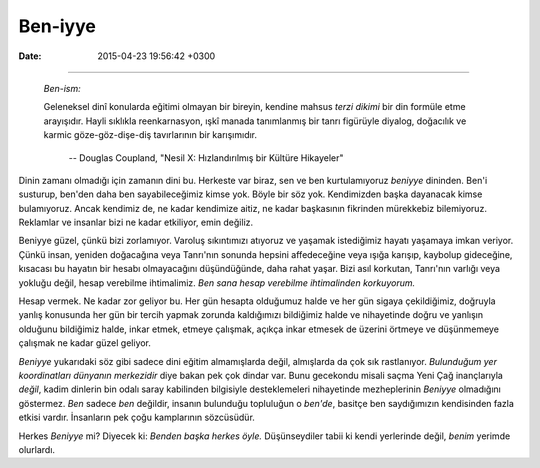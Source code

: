 Ben-iyye
========

:date: 2015-04-23 19:56:42 +0300

.. :author: Emin Reşah
.. :date: Sun Feb 15 13:24:56 EET 2015 
.. :dp: 12998 

  *Me-ism:*

 	A search by an individual, in the absence of training in
  traditional religious tenets, to formulate a personally tailored
  religion by himself.  Most frequently a mishmash of reincarnation,
  personal dialogue with a nebulously defined god figure, naturalism,
  and karmic eye-for-eye attitudes.

 		-- Douglas Coupland, "Generation X: Tales for an Accelerated
 		   Culture"

-----

  *Ben-ism:*

  Geleneksel dinî konularda eğitimi olmayan bir bireyin, kendine
  mahsus *terzi dikimi* bir din formüle etme arayışıdır. Hayli
  sıklıkla reenkarnasyon, ışkî manada tanımlanmış bir tanrı figürüyle
  diyalog, doğacılık ve karmic göze-göz-dişe-diş tavırlarının bir
  karışımıdır.

        -- Douglas Coupland, "Nesil X: Hızlandırılmış bir Kültüre Hikayeler"


Dinin zamanı olmadığı için zamanın dini bu. Herkeste var biraz, sen ve
ben kurtulamıyoruz *beniyye* dininden. Ben'i susturup, ben'den daha
ben sayabileceğimiz kimse yok. Böyle bir söz yok. Kendimizden başka
dayanacak kimse bulamıyoruz. Ancak kendimiz de, ne kadar kendimize
aitiz, ne kadar başkasının fikrinden mürekkebiz bilemiyoruz. Reklamlar
ve insanlar bizi ne kadar etkiliyor, emin değiliz.

Beniyye güzel, çünkü bizi zorlamıyor. Varoluş sıkıntımızı atıyoruz ve
yaşamak istediğimiz hayatı yaşamaya imkan veriyor. Çünkü insan,
yeniden doğacağına veya Tanrı'nın sonunda hepsini affedeceğine veya
ışığa karışıp, kaybolup gideceğine, kısacası bu hayatın bir hesabı
olmayacağını düşündüğünde, daha rahat yaşar. Bizi asıl korkutan,
Tanrı'nın varlığı veya yokluğu değil, hesap verebilme
ihtimalimiz. *Ben sana hesap verebilme ihtimalinden korkuyorum.*

Hesap vermek. Ne kadar zor geliyor bu. Her gün hesapta olduğumuz halde
ve her gün sigaya çekildiğimiz, doğruyla yanlış konusunda her gün bir
tercih yapmak zorunda kaldığımızı bildiğimiz halde ve nihayetinde
doğru ve yanlışın olduğunu bildiğimiz halde, inkar etmek, etmeye
çalışmak, açıkça inkar etmesek de üzerini örtmeye ve düşünmemeye
çalışmak ne kadar güzel geliyor.

*Beniyye* yukarıdaki söz gibi sadece dini eğitim almamışlarda değil,
almışlarda da çok sık rastlanıyor. *Bulunduğum yer koordinatları
dünyanın merkezidir* diye bakan pek çok dindar var. Bunu gecekondu
misali saçma Yeni Çağ inançlarıyla *değil*, kadim dinlerin bin odalı
saray kabilinden bilgisiyle desteklemeleri nihayetinde mezheplerinin
*Beniyye* olmadığını göstermez. *Ben* sadece *ben* değildir, insanın
bulunduğu topluluğun o *ben'de*, basitçe ben saydığımızın kendisinden
fazla etkisi vardır. İnsanların pek çoğu kamplarının sözcüsüdür.

Herkes *Beniyye* mi? Diyecek ki: *Benden başka herkes öyle.*
Düşünseydiler tabii ki kendi yerlerinde değil, *benim* yerimde
olurlardı.
